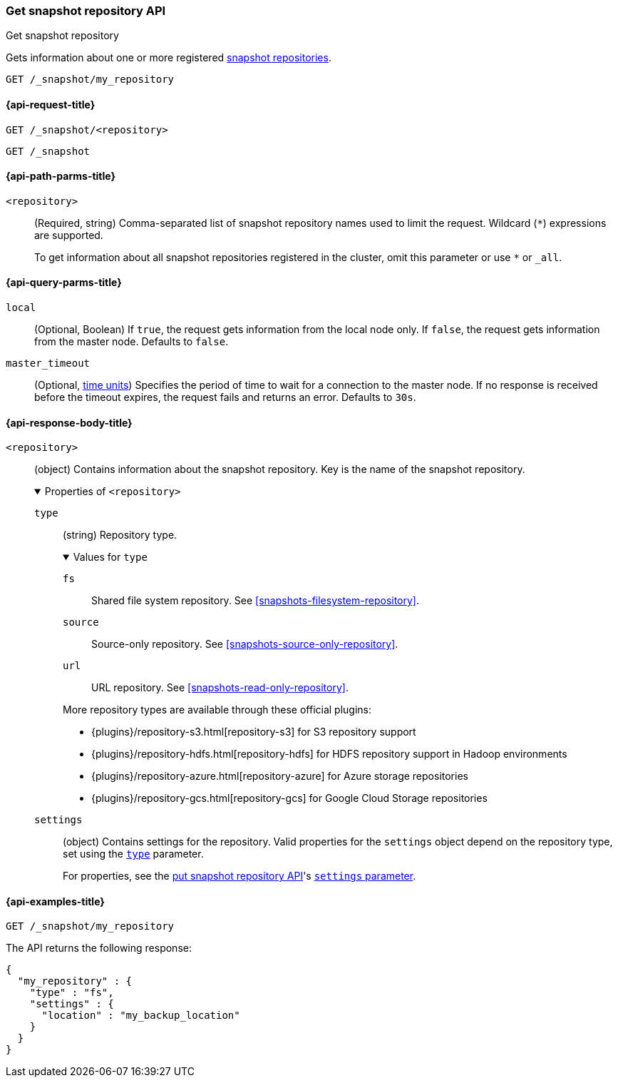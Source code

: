 [[get-snapshot-repo-api]]
=== Get snapshot repository API
++++
<titleabbrev>Get snapshot repository</titleabbrev>
++++

Gets information about one or more registered
<<snapshots-register-repository,snapshot repositories>>.

////
[source,console]
----
PUT /_snapshot/my_repository
{
  "type": "fs",
  "settings": {
    "location": "my_backup_location"
  }
}
----
// TESTSETUP
////

[source,console]
----
GET /_snapshot/my_repository
----

[[get-snapshot-repo-api-request]]
==== {api-request-title}

`GET /_snapshot/<repository>`

`GET /_snapshot`

[[get-snapshot-repo-api-path-params]]
==== {api-path-parms-title}

`<repository>`::
(Required, string)
Comma-separated list of snapshot repository names used to limit the request.
Wildcard (`*`) expressions are supported.
+
To get information about all snapshot repositories registered in the
cluster, omit this parameter or use `*` or `_all`.

[[get-snapshot-repo-api-query-params]]
==== {api-query-parms-title}

`local`::
(Optional, Boolean) If `true`, the request gets information from the local node
only. If `false`, the request gets information from the master node. Defaults to
`false`.

`master_timeout`::
(Optional, <<time-units, time units>>) Specifies the period of time to wait for
a connection to the master node. If no response is received before the timeout
expires, the request fails and returns an error. Defaults to `30s`.

[role="child_attributes"]
[[get-snapshot-repo-api-response-body]]
==== {api-response-body-title}

`<repository>`::
(object)
Contains information about the snapshot repository. Key is the name of the
snapshot repository.
+
.Properties of `<repository>`
[%collapsible%open]
====
`type`::
+
--
(string)
Repository type.

.Values for `type`
[%collapsible%open]
=====
`fs`::
Shared file system repository. See <<snapshots-filesystem-repository>>.

[xpack]#`source`#::
Source-only repository. See <<snapshots-source-only-repository>>.

`url`::
URL repository. See <<snapshots-read-only-repository>>.
=====

More repository types are available through these official plugins:

* {plugins}/repository-s3.html[repository-s3] for S3 repository support
* {plugins}/repository-hdfs.html[repository-hdfs] for HDFS repository support in
  Hadoop environments
* {plugins}/repository-azure.html[repository-azure] for Azure storage
  repositories
* {plugins}/repository-gcs.html[repository-gcs] for Google Cloud Storage
  repositories
--

`settings`::
(object)
Contains settings for the repository. Valid properties for the `settings` object
depend on the repository type, set using the
<<put-snapshot-repo-api-request-type,`type`>> parameter.
+
For properties, see the <<put-snapshot-repo-api,put snapshot repository API>>'s
<<put-snapshot-repo-api-settings-param,`settings` parameter>>.
====

[[get-snapshot-repo-api-example]]
==== {api-examples-title}

[source,console]
----
GET /_snapshot/my_repository
----

The API returns the following response:

[source,console-result]
----
{
  "my_repository" : {
    "type" : "fs",
    "settings" : {
      "location" : "my_backup_location"
    }
  }
}
----
